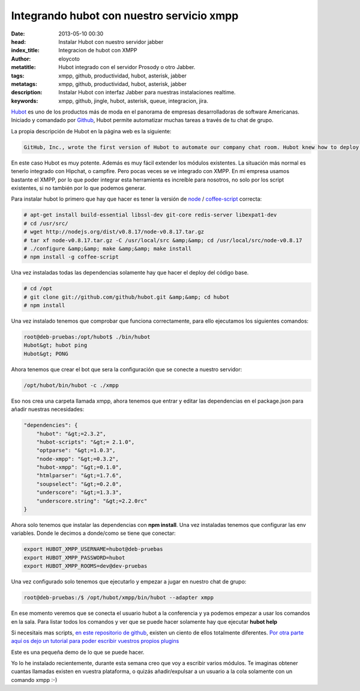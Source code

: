 Integrando hubot con nuestro servicio xmpp
===========================================

:date: 2013-05-10 00:30
:head: Instalar Hubot con nuestro servidor jabber
:index_title: Integracion de hubot con XMPP
:author: eloycoto
:metatitle: Hubot integrado con el servidor Prosody o otro Jabber.
:tags: xmpp, github, productividad, hubot, asterisk, jabber
:metatags: xmpp, github, productividad, hubot, asterisk, jabber
:description: Instalar Hubot con interfaz Jabber para nuestras instalaciones realtime.
:keywords: xmpp, github, jingle, hubot, asterisk, queue, integracion, jira.

Hubot_ es uno de los productos más de moda en el panorama de empresas desarrolladoras de software Americanas. Iniciado y comandado por Github_, Hubot permite automatizar muchas tareas a través de tu chat de grupo.

La propia descripción de Hubot en la página web es la siguiente:

.. code-block:: javascript

    GitHub, Inc., wrote the first version of Hubot to automate our company chat room. Hubot knew how to deploy the site, automate a lot of tasks, and be a source of fun in the company. Eventually he grew to become a formidable force in GitHub. But he led a private, messy life. So we rewrote him.


.. image:: img/hubot.jpg
   :alt: hubot-fast-integration
   :align: center

En este caso Hubot es muy potente. Además es muy fácil extender los módulos existentes. La situación más normal es tenerlo integrado con Hipchat, o campfire. Pero pocas veces se ve integrado con XMPP. En mi empresa usamos bastante el XMPP, por lo que poder integrar esta herramienta es increíble para nosotros, no solo por los script existentes, si no también por lo que podemos generar.

Para instalar hubot lo primero que hay que hacer es tener la versión de `node <http://nodejs.org/>`_ / `coffee-script <http://coffeescript.org/>`_ correcta:

.. code-block:: bash

    # apt-get install build-essential libssl-dev git-core redis-server libexpat1-dev
    # cd /usr/src/
    # wget http://nodejs.org/dist/v0.8.17/node-v0.8.17.tar.gz
    # tar xf node-v0.8.17.tar.gz -C /usr/local/src &amp;&amp; cd /usr/local/src/node-v0.8.17
    # ./configure &amp;&amp; make &amp;&amp; make install
    # npm install -g coffee-script

Una vez instaladas todas las dependencias solamente hay que hacer el deploy del código base.


.. code-block:: bash

    # cd /opt
    # git clone git://github.com/github/hubot.git &amp;&amp; cd hubot
    # npm install

Una vez instalado tenemos que comprobar que funciona correctamente, para ello ejecutamos los siguientes comandos:

.. code-block:: bash

    root@deb-pruebas:/opt/hubot$ ./bin/hubot
    Hubot&gt; hubot ping
    Hubot&gt; PONG

Ahora tenemos que crear el bot que sera la configuración que se conecte a nuestro servidor:

.. code-block:: bash

    /opt/hubot/bin/hubot -c ./xmpp


Eso nos crea una carpeta llamada xmpp, ahora tenemos que entrar y editar las dependencias en el package.json para añadir nuestras necesidades:


.. code-block:: bash

    "dependencies": {
        "hubot": "&gt;=2.3.2",
        "hubot-scripts": "&gt;= 2.1.0",
        "optparse": "&gt;=1.0.3",
        "node-xmpp": "&gt;=0.3.2",
        "hubot-xmpp": "&gt;=0.1.0",
        "htmlparser": "&gt;=1.7.6",
        "soupselect": "&gt;=0.2.0",
        "underscore": "&gt;=1.3.3",
        "underscore.string": "&gt;=2.2.0rc"
    }


Ahora solo tenemos que instalar las dependencias con **npm install**. Una vez instaladas tenemos que configurar las env variables.  Donde le decimos a donde/como se tiene que conectar:


.. code-block:: bash

    export HUBOT_XMPP_USERNAME=hubot@deb-pruebas
    export HUBOT_XMPP_PASSWORD=hubot
    export HUBOT_XMPP_ROOMS=dev@dev-pruebas


Una vez configurado solo tenemos que ejecutarlo y empezar a jugar en nuestro chat de grupo:

.. code-block:: bash

    root@deb-pruebas:/$ /opt/hubot/xmpp/bin/hubot --adapter xmpp


En ese momento veremos que se conecta el usuario hubot a la conferencia y ya podemos empezar a usar los comandos en la sala.  Para listar todos los comandos y ver que se puede hacer solamente hay que ejecutar **hubot help**

Si necesitais mas scripts, `en este repositorio de github <https://github.com/github/hubot-scripts/>`_, existen un ciento de ellos totalmente diferentes. `Por otra parte aquí os dejo un tutorial para poder escribir vuestros propios plugins <http://net.tutsplus.com/tutorials/javascript-ajax/writing-hubot-plugins-with-coffeescript/>`_

Este es una pequeña demo de lo que se puede hacer.

.. raw:: html

    <iframe src="http://player.vimeo.com/video/57637316" width="500" height="314" frameborder="0"></iframe>


Yo lo he instalado recientemente, durante esta semana creo que voy a escribir varios módulos. Te imaginas obtener cuantas llamadas existen en vuestra plataforma, o quizás añadir/expulsar a un usuario a la cola solamente con un comando xmpp :-)


.. _Hubot: http://hubot.github.com/
.. _Github: http://github.com/
.. _hubotScripts: https://github.com/github/hubot-scripts
.. _hubotScriptHowto: http://net.tutsplus.com/tutorials/javascript-ajax/writing-hubot-plugins-with-coffeescript/

